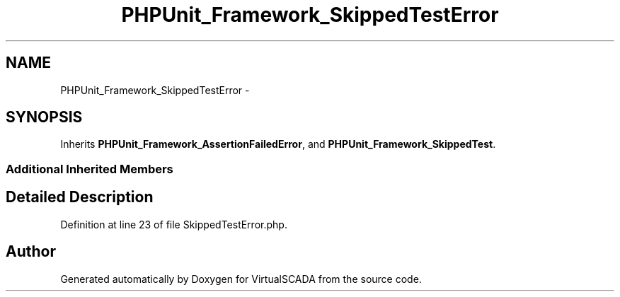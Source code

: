 .TH "PHPUnit_Framework_SkippedTestError" 3 "Tue Apr 14 2015" "Version 1.0" "VirtualSCADA" \" -*- nroff -*-
.ad l
.nh
.SH NAME
PHPUnit_Framework_SkippedTestError \- 
.SH SYNOPSIS
.br
.PP
.PP
Inherits \fBPHPUnit_Framework_AssertionFailedError\fP, and \fBPHPUnit_Framework_SkippedTest\fP\&.
.SS "Additional Inherited Members"
.SH "Detailed Description"
.PP 
Definition at line 23 of file SkippedTestError\&.php\&.

.SH "Author"
.PP 
Generated automatically by Doxygen for VirtualSCADA from the source code\&.
